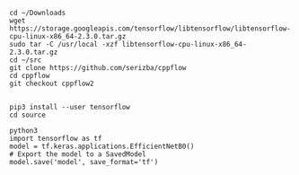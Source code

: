 #+BEGIN_EXAMPLE
cd ~/Downloads
wget https://storage.googleapis.com/tensorflow/libtensorflow/libtensorflow-cpu-linux-x86_64-2.3.0.tar.gz
sudo tar -C /usr/local -xzf libtensorflow-cpu-linux-x86_64-2.3.0.tar.gz 
cd ~/src
git clone https://github.com/serizba/cppflow
cd cppflow
git checkout cppflow2

#+END_EXAMPLE

#+BEGIN_EXAMPLE
pip3 install --user tensorflow
cd source
#+END_EXAMPLE

#+BEGIN_EXAMPLE
python3
import tensorflow as tf
model = tf.keras.applications.EfficientNetB0()
# Export the model to a SavedModel
model.save('model', save_format='tf')
#+END_EXAMPLE
